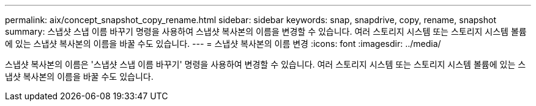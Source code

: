 ---
permalink: aix/concept_snapshot_copy_rename.html 
sidebar: sidebar 
keywords: snap, snapdrive, copy, rename, snapshot 
summary: 스냅샷 스냅 이름 바꾸기 명령을 사용하여 스냅샷 복사본의 이름을 변경할 수 있습니다. 여러 스토리지 시스템 또는 스토리지 시스템 볼륨에 있는 스냅샷 복사본의 이름을 바꿀 수도 있습니다. 
---
= 스냅샷 복사본의 이름 변경
:icons: font
:imagesdir: ../media/


[role="lead"]
스냅샷 복사본의 이름은 '스냅샷 스냅 이름 바꾸기' 명령을 사용하여 변경할 수 있습니다. 여러 스토리지 시스템 또는 스토리지 시스템 볼륨에 있는 스냅샷 복사본의 이름을 바꿀 수도 있습니다.
